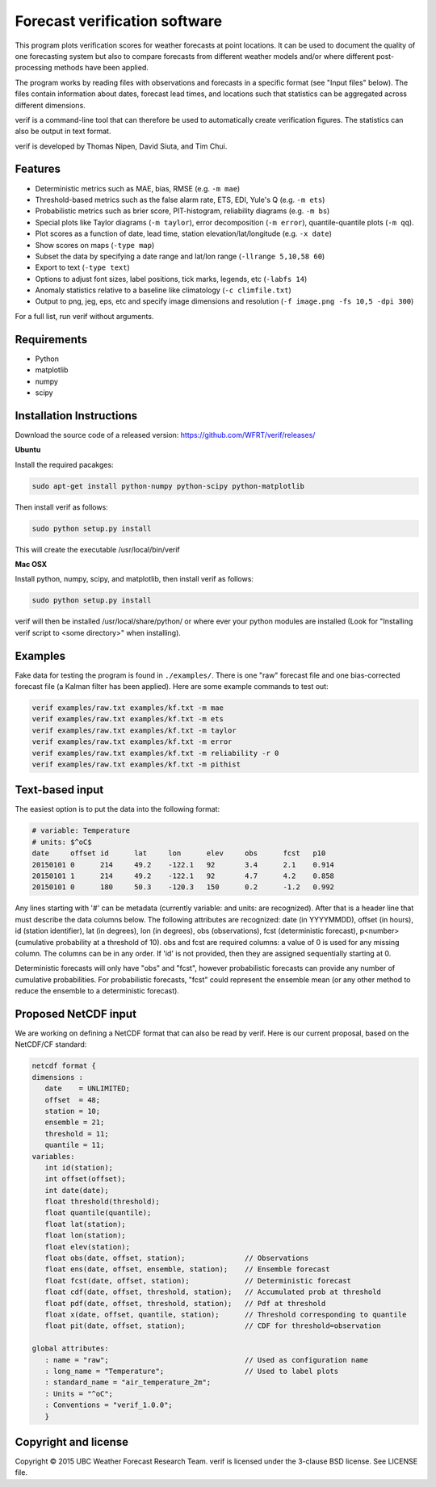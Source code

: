 Forecast verification software
==============================

.. image:: https://travis-ci.org/WFRT/verif.svg?branch=master
  :target: https://travis-ci.org/WFRT/verif
.. image:: https://coveralls.io/repos/WFRT/verif/badge.svg?branch=master&service=github
  :target: https://coveralls.io/github/WFRT/verif?branch=master

This program plots verification scores for weather forecasts at point locations. It can be used to
document the quality of one forecasting system but also to compare forecasts from different weather
models and/or where different post-processing methods have been applied.

The program works by reading files with observations and forecasts in a specific format (see "Input
files" below). The files contain information about dates, forecast lead times, and locations such
that statistics can be aggregated across different dimensions.

verif is a command-line tool that can therefore be used to automatically create verification
figures. The statistics can also be output in text format.

verif is developed by Thomas Nipen, David Siuta, and Tim Chui.

.. image:: image.jpg
    :alt: Example plots
    :width: 400
    :align: center

Features
--------

* Deterministic metrics such as MAE, bias, RMSE (e.g. ``-m mae``)
* Threshold-based metrics such as the false alarm rate, ETS, EDI, Yule's Q (e.g. ``-m ets``)
* Probabilistic metrics such as brier score, PIT-histogram, reliability diagrams (e.g. ``-m bs``)
* Special plots like Taylor diagrams (``-m taylor``), error decomposition (``-m error``),
  quantile-quantile plots (``-m qq``).
* Plot scores as a function of date, lead time, station elevation/lat/longitude (e.g. ``-x date``)
* Show scores on maps (``-type map``)
* Subset the data by specifying a date range and lat/lon range (``-llrange 5,10,58 60``)
* Export to text (``-type text``)
* Options to adjust font sizes, label positions, tick marks, legends, etc (``-labfs 14``)
* Anomaly statistics relative to a baseline like climatology (``-c climfile.txt``)
* Output to png, jeg, eps, etc and specify image dimensions and resolution
  (``-f image.png -fs 10,5 -dpi 300``)

For a full list, run verif without arguments.

Requirements
------------

* Python
* matplotlib
* numpy
* scipy

Installation Instructions
-------------------------

Download the source code of a released version: https://github.com/WFRT/verif/releases/

**Ubuntu**

Install the required pacakges:

.. code-block:: bash

  sudo apt-get install python-numpy python-scipy python-matplotlib

Then install verif as follows:

.. code-block:: bash

  sudo python setup.py install

This will create the executable /usr/local/bin/verif

**Mac OSX**

Install python, numpy, scipy, and matplotlib, then install verif as follows:

.. code-block:: bash

  sudo python setup.py install

verif will then be installed /usr/local/share/python/ or where ever your python modules are
installed (Look for "Installing verif script to <some directory>" when installing).

Examples
--------
Fake data for testing the program is found in ``./examples/``. There is one "raw" forecast file and
one bias-corrected forecast file (a Kalman filter has been applied). Here are some example commands
to test out:

.. code-block:: bash

   verif examples/raw.txt examples/kf.txt -m mae
   verif examples/raw.txt examples/kf.txt -m ets
   verif examples/raw.txt examples/kf.txt -m taylor
   verif examples/raw.txt examples/kf.txt -m error
   verif examples/raw.txt examples/kf.txt -m reliability -r 0
   verif examples/raw.txt examples/kf.txt -m pithist

Text-based input
----------------
The easiest option is to put the data into the following format:

.. code-block:: bash

   # variable: Temperature
   # units: $^oC$
   date     offset id      lat     lon      elev     obs      fcst   p10
   20150101 0      214     49.2    -122.1   92       3.4      2.1    0.914
   20150101 1      214     49.2    -122.1   92       4.7      4.2    0.858
   20150101 0      180     50.3    -120.3   150      0.2      -1.2   0.992

Any lines starting with '#' can be metadata (currently variable: and units: are recognized). After
that is a header line that must describe the data columns below. The following attributes are
recognized: date (in YYYYMMDD), offset (in hours), id (station identifier), lat (in degrees), lon
(in degrees), obs (observations), fcst (deterministic forecast), p<number> (cumulative probability
at a threshold of 10). obs and fcst are required columns: a value of 0 is used for any missing
column. The columns can be in any order. If 'id' is not provided, then they are assigned
sequentially starting at 0.

Deterministic forecasts will only have "obs" and "fcst", however probabilistic forecasts can provide
any number of cumulative probabilities. For probabilistic forecasts, "fcst" could represent the
ensemble mean (or any other method to reduce the ensemble to a deterministic forecast).

Proposed NetCDF input
---------------------
We are working on defining a NetCDF format that can also be read by verif. Here is our current
proposal, based on the NetCDF/CF standard:

.. code-block:: bash

   netcdf format {
   dimensions :
      date    = UNLIMITED;
      offset  = 48;
      station = 10;
      ensemble = 21;
      threshold = 11;
      quantile = 11;
   variables:
      int id(station);
      int offset(offset);
      int date(date);
      float threshold(threshold);
      float quantile(quantile);
      float lat(station);
      float lon(station);
      float elev(station);
      float obs(date, offset, station);              // Observations
      float ens(date, offset, ensemble, station);    // Ensemble forecast
      float fcst(date, offset, station);             // Deterministic forecast
      float cdf(date, offset, threshold, station);   // Accumulated prob at threshold
      float pdf(date, offset, threshold, station);   // Pdf at threshold
      float x(date, offset, quantile, station);      // Threshold corresponding to quantile
      float pit(date, offset, station);              // CDF for threshold=observation

   global attributes:
      : name = "raw";                                // Used as configuration name
      : long_name = "Temperature";                   // Used to label plots
      : standard_name = "air_temperature_2m";
      : Units = "^oC";
      : Conventions = "verif_1.0.0";
      }

Copyright and license
---------------------

Copyright © 2015 UBC Weather Forecast Research Team. verif is licensed under the 3-clause BSD
license. See LICENSE file.
